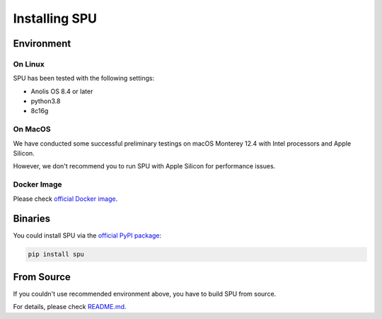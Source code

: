 Installing SPU
==============

Environment
-----------

On Linux
~~~~~~~~

SPU has been tested with the following settings:

- Anolis OS 8.4 or later
- python3.8
- 8c16g

On MacOS
~~~~~~~~

We have conducted some successful preliminary testings on macOS Monterey 12.4 with Intel processors and Apple Silicon.

However, we don't recommend you to run SPU with Apple Silicon for performance issues.

Docker Image
~~~~~~~~~~~~

Please check `official Docker image <https://github.com/secretflow/spu#docker>`_.


Binaries
--------

You could install SPU via the `official PyPI package <https://pypi.org/project/spu/>`_:

.. code-block:: bash
  
  pip install spu


From Source
-----------

If you couldn't use recommended environment above, you have to build SPU from source.

For details, please check `README.md <https://github.com/secretflow/spu#build>`_.


